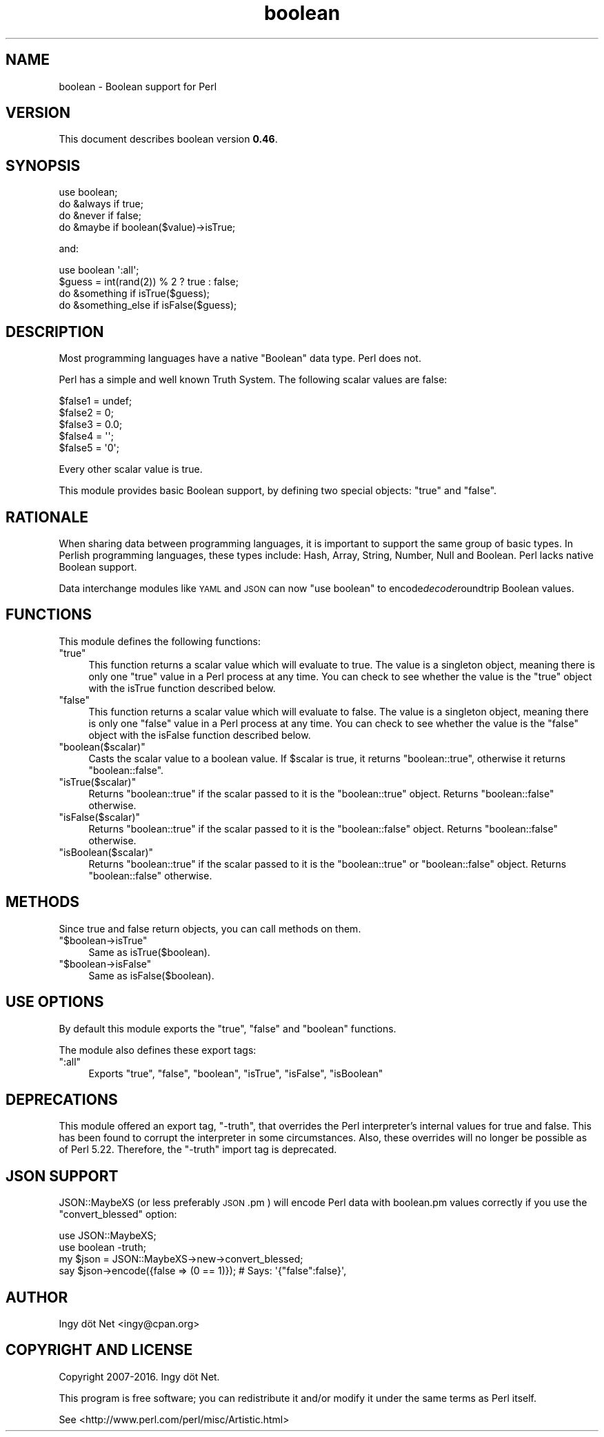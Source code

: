 .\" Automatically generated by Pod::Man 4.10 (Pod::Simple 3.35)
.\"
.\" Standard preamble:
.\" ========================================================================
.de Sp \" Vertical space (when we can't use .PP)
.if t .sp .5v
.if n .sp
..
.de Vb \" Begin verbatim text
.ft CW
.nf
.ne \\$1
..
.de Ve \" End verbatim text
.ft R
.fi
..
.\" Set up some character translations and predefined strings.  \*(-- will
.\" give an unbreakable dash, \*(PI will give pi, \*(L" will give a left
.\" double quote, and \*(R" will give a right double quote.  \*(C+ will
.\" give a nicer C++.  Capital omega is used to do unbreakable dashes and
.\" therefore won't be available.  \*(C` and \*(C' expand to `' in nroff,
.\" nothing in troff, for use with C<>.
.tr \(*W-
.ds C+ C\v'-.1v'\h'-1p'\s-2+\h'-1p'+\s0\v'.1v'\h'-1p'
.ie n \{\
.    ds -- \(*W-
.    ds PI pi
.    if (\n(.H=4u)&(1m=24u) .ds -- \(*W\h'-12u'\(*W\h'-12u'-\" diablo 10 pitch
.    if (\n(.H=4u)&(1m=20u) .ds -- \(*W\h'-12u'\(*W\h'-8u'-\"  diablo 12 pitch
.    ds L" ""
.    ds R" ""
.    ds C` ""
.    ds C' ""
'br\}
.el\{\
.    ds -- \|\(em\|
.    ds PI \(*p
.    ds L" ``
.    ds R" ''
.    ds C`
.    ds C'
'br\}
.\"
.\" Escape single quotes in literal strings from groff's Unicode transform.
.ie \n(.g .ds Aq \(aq
.el       .ds Aq '
.\"
.\" If the F register is >0, we'll generate index entries on stderr for
.\" titles (.TH), headers (.SH), subsections (.SS), items (.Ip), and index
.\" entries marked with X<> in POD.  Of course, you'll have to process the
.\" output yourself in some meaningful fashion.
.\"
.\" Avoid warning from groff about undefined register 'F'.
.de IX
..
.nr rF 0
.if \n(.g .if rF .nr rF 1
.if (\n(rF:(\n(.g==0)) \{\
.    if \nF \{\
.        de IX
.        tm Index:\\$1\t\\n%\t"\\$2"
..
.        if !\nF==2 \{\
.            nr % 0
.            nr F 2
.        \}
.    \}
.\}
.rr rF
.\" ========================================================================
.\"
.IX Title "boolean 3"
.TH boolean 3 "2016-07-08" "perl v5.28.1" "User Contributed Perl Documentation"
.\" For nroff, turn off justification.  Always turn off hyphenation; it makes
.\" way too many mistakes in technical documents.
.if n .ad l
.nh
.SH "NAME"
boolean \- Boolean support for Perl
.SH "VERSION"
.IX Header "VERSION"
This document describes boolean version \fB0.46\fR.
.SH "SYNOPSIS"
.IX Header "SYNOPSIS"
.Vb 1
\&    use boolean;
\&
\&    do &always if true;
\&    do &never if false;
\&
\&    do &maybe if boolean($value)\->isTrue;
.Ve
.PP
and:
.PP
.Vb 1
\&    use boolean \*(Aq:all\*(Aq;
\&
\&    $guess = int(rand(2)) % 2 ? true : false;
\&
\&    do &something if isTrue($guess);
\&    do &something_else if isFalse($guess);
.Ve
.SH "DESCRIPTION"
.IX Header "DESCRIPTION"
Most programming languages have a native \f(CW\*(C`Boolean\*(C'\fR data type. Perl does not.
.PP
Perl has a simple and well known Truth System. The following scalar values
are false:
.PP
.Vb 5
\&    $false1 = undef;
\&    $false2 = 0;
\&    $false3 = 0.0;
\&    $false4 = \*(Aq\*(Aq;
\&    $false5 = \*(Aq0\*(Aq;
.Ve
.PP
Every other scalar value is true.
.PP
This module provides basic Boolean support, by defining two special objects:
\&\f(CW\*(C`true\*(C'\fR and \f(CW\*(C`false\*(C'\fR.
.SH "RATIONALE"
.IX Header "RATIONALE"
When sharing data between programming languages, it is important to support
the same group of basic types. In Perlish programming languages, these types
include: Hash, Array, String, Number, Null and Boolean. Perl lacks native
Boolean support.
.PP
Data interchange modules like \s-1YAML\s0 and \s-1JSON\s0 can now \f(CW\*(C`use boolean\*(C'\fR to
encode\fIdecode\fRroundtrip Boolean values.
.SH "FUNCTIONS"
.IX Header "FUNCTIONS"
This module defines the following functions:
.ie n .IP """true""" 4
.el .IP "\f(CWtrue\fR" 4
.IX Item "true"
This function returns a scalar value which will evaluate to true. The value is
a singleton object, meaning there is only one \*(L"true\*(R" value in a Perl process
at any time. You can check to see whether the value is the \*(L"true\*(R" object with
the isTrue function described below.
.ie n .IP """false""" 4
.el .IP "\f(CWfalse\fR" 4
.IX Item "false"
This function returns a scalar value which will evaluate to false. The value
is a singleton object, meaning there is only one \*(L"false\*(R" value in a Perl
process at any time. You can check to see whether the value is the \*(L"false\*(R"
object with the isFalse function described below.
.ie n .IP """boolean($scalar)""" 4
.el .IP "\f(CWboolean($scalar)\fR" 4
.IX Item "boolean($scalar)"
Casts the scalar value to a boolean value. If \f(CW$scalar\fR is true, it returns
\&\f(CW\*(C`boolean::true\*(C'\fR, otherwise it returns \f(CW\*(C`boolean::false\*(C'\fR.
.ie n .IP """isTrue($scalar)""" 4
.el .IP "\f(CWisTrue($scalar)\fR" 4
.IX Item "isTrue($scalar)"
Returns \f(CW\*(C`boolean::true\*(C'\fR if the scalar passed to it is the \f(CW\*(C`boolean::true\*(C'\fR
object. Returns \f(CW\*(C`boolean::false\*(C'\fR otherwise.
.ie n .IP """isFalse($scalar)""" 4
.el .IP "\f(CWisFalse($scalar)\fR" 4
.IX Item "isFalse($scalar)"
Returns \f(CW\*(C`boolean::true\*(C'\fR if the scalar passed to it is the \f(CW\*(C`boolean::false\*(C'\fR
object. Returns \f(CW\*(C`boolean::false\*(C'\fR otherwise.
.ie n .IP """isBoolean($scalar)""" 4
.el .IP "\f(CWisBoolean($scalar)\fR" 4
.IX Item "isBoolean($scalar)"
Returns \f(CW\*(C`boolean::true\*(C'\fR if the scalar passed to it is the \f(CW\*(C`boolean::true\*(C'\fR or
\&\f(CW\*(C`boolean::false\*(C'\fR object. Returns \f(CW\*(C`boolean::false\*(C'\fR otherwise.
.SH "METHODS"
.IX Header "METHODS"
Since true and false return objects, you can call methods on them.
.ie n .IP """$boolean\->isTrue""" 4
.el .IP "\f(CW$boolean\->isTrue\fR" 4
.IX Item "$boolean->isTrue"
Same as isTrue($boolean).
.ie n .IP """$boolean\->isFalse""" 4
.el .IP "\f(CW$boolean\->isFalse\fR" 4
.IX Item "$boolean->isFalse"
Same as isFalse($boolean).
.SH "USE OPTIONS"
.IX Header "USE OPTIONS"
By default this module exports the \f(CW\*(C`true\*(C'\fR, \f(CW\*(C`false\*(C'\fR and \f(CW\*(C`boolean\*(C'\fR functions.
.PP
The module also defines these export tags:
.ie n .IP """:all""" 4
.el .IP "\f(CW:all\fR" 4
.IX Item ":all"
Exports \f(CW\*(C`true\*(C'\fR, \f(CW\*(C`false\*(C'\fR, \f(CW\*(C`boolean\*(C'\fR, \f(CW\*(C`isTrue\*(C'\fR, \f(CW\*(C`isFalse\*(C'\fR, \f(CW\*(C`isBoolean\*(C'\fR
.SH "DEPRECATIONS"
.IX Header "DEPRECATIONS"
This module offered an export tag, \f(CW\*(C`\-truth\*(C'\fR, that overrides the Perl
interpreter's internal values for true and false. This has been found to
corrupt the interpreter in some circumstances. Also, these overrides will no
longer be possible as of Perl 5.22. Therefore, the \f(CW\*(C`\-truth\*(C'\fR import tag is
deprecated.
.SH "JSON SUPPORT"
.IX Header "JSON SUPPORT"
JSON::MaybeXS (or less preferably \s-1JSON\s0.pm ) will encode Perl data with
boolean.pm values correctly if you use the \f(CW\*(C`convert_blessed\*(C'\fR option:
.PP
.Vb 4
\&    use JSON::MaybeXS;
\&    use boolean \-truth;
\&    my $json = JSON::MaybeXS\->new\->convert_blessed;
\&    say $json\->encode({false => (0 == 1)});     # Says: \*(Aq{"false":false}\*(Aq,
.Ve
.SH "AUTHOR"
.IX Header "AUTHOR"
Ingy döt Net <ingy@cpan.org>
.SH "COPYRIGHT AND LICENSE"
.IX Header "COPYRIGHT AND LICENSE"
Copyright 2007\-2016. Ingy döt Net.
.PP
This program is free software; you can redistribute it and/or modify it under
the same terms as Perl itself.
.PP
See <http://www.perl.com/perl/misc/Artistic.html>
